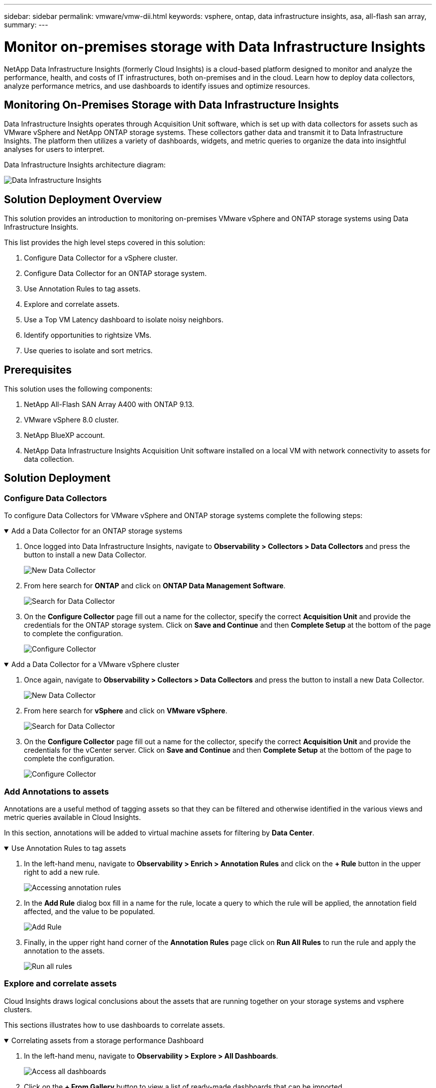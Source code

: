 ---
sidebar: sidebar
permalink: vmware/vmw-dii.html
keywords: vsphere, ontap, data infrastructure insights, asa, all-flash san array, 
summary:
---

= Monitor on-premises storage with Data Infrastructure Insights
:hardbreaks:
:nofooter:
:icons: font
:linkattrs:
:imagesdir: ../media/


[.lead]
NetApp Data Infrastructure Insights (formerly Cloud Insights) is a cloud-based platform designed to monitor and analyze the performance, health, and costs of IT infrastructures, both on-premises and in the cloud. Learn how to deploy data collectors, analyze performance metrics, and use dashboards to identify issues and optimize resources.

== Monitoring On-Premises Storage with Data Infrastructure Insights

Data Infrastructure Insights operates through Acquisition Unit software, which is set up with data collectors for assets such as VMware vSphere and NetApp ONTAP storage systems. These collectors gather data and transmit it to Data Infrastructure Insights. The platform then utilizes a variety of dashboards, widgets, and metric queries to organize the data into insightful analyses for users to interpret.

Data Infrastructure Insights architecture diagram:

image:vmware-dii.png[Data Infrastructure Insights]

== Solution Deployment Overview

This solution provides an introduction to monitoring on-premises VMware vSphere and ONTAP storage systems using Data Infrastructure Insights.

This list provides the high level steps covered in this solution:

. Configure Data Collector for a vSphere cluster.
. Configure Data Collector for an ONTAP storage system.
. Use Annotation Rules to tag assets.
. Explore and correlate assets.
. Use a Top VM Latency dashboard to isolate noisy neighbors.
. Identify opportunities to rightsize VMs.
. Use queries to isolate and sort metrics.

== Prerequisites

This solution uses the following components:

. NetApp All-Flash SAN Array A400 with ONTAP 9.13.
. VMware vSphere 8.0 cluster.
. NetApp BlueXP account.
. NetApp Data Infrastructure Insights Acquisition Unit software installed on a local VM with network connectivity to assets for data collection.

== Solution Deployment

=== Configure Data Collectors

To configure Data Collectors for VMware vSphere and ONTAP storage systems complete the following steps:

.Add a Data Collector for an ONTAP storage systems
[%collapsible%open]
==== 
. Once logged into Data Infrastructure Insights, navigate to *Observability > Collectors > Data Collectors* and press the button to install a new Data Collector. 
+
image:vmware-asa-031.png[New Data Collector]

. From here search for *ONTAP* and click on *ONTAP Data Management Software*.
+
image:vmware-asa-030.png[Search for Data Collector]

. On the *Configure Collector* page fill out a name for the collector, specify the correct *Acquisition Unit* and provide the credentials for the ONTAP storage system. Click on *Save and Continue* and then *Complete Setup* at the bottom of the page to complete the configuration.
+
image:vmware-asa-032.png[Configure Collector]
====

.Add a Data Collector for a VMware vSphere cluster
[%collapsible%open]
==== 
. Once again, navigate to *Observability > Collectors > Data Collectors* and press the button to install a new Data Collector. 
+
image:vmware-asa-031.png[New Data Collector]

. From here search for *vSphere* and click on *VMware vSphere*.
+
image:vmware-asa-033.png[Search for Data Collector]

. On the *Configure Collector* page fill out a name for the collector, specify the correct *Acquisition Unit* and provide the credentials for the vCenter server. Click on *Save and Continue* and then *Complete Setup* at the bottom of the page to complete the configuration.
+
image:vmware-asa-034.png[Configure Collector]
====

===  Add Annotations to assets

Annotations are a useful method of tagging assets so that they can be filtered and otherwise identified in the various views and metric queries available in Cloud Insights.

In this section, annotations will be added to virtual machine assets for filtering by *Data Center*.

.Use Annotation Rules to tag assets
[%collapsible%open]
==== 
. In the left-hand menu, navigate to *Observability > Enrich > Annotation Rules* and click on the *+ Rule* button in the upper right to add a new rule.
+
image:vmware-asa-035.png[Accessing annotation rules]

. In the *Add Rule* dialog box fill in a name for the rule, locate a query to which the rule will be applied, the annotation field affected, and the value to be populated.
+
image:vmware-asa-036.png[Add Rule]

. Finally, in the upper right hand corner of the *Annotation Rules* page click on *Run All Rules* to run the rule and apply the annotation to the assets.
+
image:vmware-asa-037.png[Run all rules]
====

=== Explore and correlate assets

Cloud Insights draws logical conclusions about the assets that are running together on your storage systems and vsphere clusters.

This sections illustrates how to use dashboards to correlate assets.

.Correlating assets from a storage performance Dashboard
[%collapsible%open]
==== 
. In the left-hand menu, navigate to *Observability > Explore > All Dashboards*.
+
image:vmware-asa-038.png[Access all dashboards]

. Click on the *+ From Gallery* button to view a list of ready-made dashboards that can be imported.
+
image:vmware-asa-039.png[Gallery dashboards]

. Choose a dashboard for FlexVol performance from the list and click on the *Add Dashboards* button at the bottom of the page.
+
image:vmware-asa-040.png[FlexVol performance dashboard]

. Once imported, open the dashboard. From here you can see various widgets with detailed performance data. Add a filter to view a single storage system and select a storage volume to drill into it's details.
+
image:vmware-asa-041.png[Drill into storage volume]

. From this view you can see various metrics related to this storage volume and the top utilized and correlated virtual machines running on the volume.
+
image:vmware-asa-042.png[Top correlated VMs]

. Clicking on the VM with the highest utilization drills into the metrics for that VM to view any potential issues.
+
image:vmware-asa-043.png[VM performance metrics]
====

=== Use Cloud Insights to identify noisy neighbors

Cloud Insights features dashboards that can easily isolate peer VMs that are negatively impacting other VMs running on the same storage volume.

.Use a Top VM Latency dashboard to isolate noisy neighbors
[%collapsible%open]
==== 
. In this example access a dashboard available in the *Gallery* called *VMware Admin - Where do I have VM Latency?*
+
image:vmware-asa-044.png[VM latency dashboard]

. Next, filter by the *Data Center* annotation created in a previous step to view a subset of assets.
+
image:vmware-asa-045.png[Data Center annotation]

. This dashboard shows a list of the top 10 VMs by average latency. From here click on the VM of concern to drill into its details.
+
image:vmware-asa-046.png[Top 10 VMs]

. The VMs potentially causing workload contention are listed and available. Drill into these VMs performance metrics to investigate any potential issues.
+
image:vmware-asa-047.png[Workload contention]
====

=== View over and under utilized resources in Cloud Insights

By matching VM resources to actual workload requirements, resource utilization can be optimized, leading to cost savings on infrastructure and cloud services. Data in Cloud Insights can be customized to easily display over or under utilized VMs.

.Identify opportunities to right size VMs
[%collapsible%open]
==== 
. In this example access a dashboard available in the *Gallery* called *VMware Admin - Where are opportunities to right size?*
+
image:vmware-asa-048.png[Right size dashboard]

. First filter by all of the ESXi hosts in the cluster. You can then see ranking of the top and bottom VMs by memory and CPU utilization.
+
image:vmware-asa-049.png[Right size dashboard]

. Tables allow sorting and provide more detail based on the columns of data chosen.
+
image:vmware-asa-050.png[Metric tables]

. Another dashboard called *VMware Admin - Where can I potentially reclaim waste?* shows powered off VM's sorted by their capacity use.
+
image:vmware-asa-051.png[Powered off VMs]
====

=== Use queries to isolate and sort metrics

The amount of data captured by Cloud Insights is quite comprehensive. Metric queries provide a powerful way to sort and organize large amounts of data in useful ways.

.View a detailed VMware query under ONTAP Essentials
[%collapsible%open]
==== 
. Navigate to *ONTAP Essentials > VMware* to access a comprehensive VMware metric query.
+
image:vmware-asa-052.png[ONTAP Essential - VMware]

. In this view you are presented with multiple options for filtering and grouping the data at the top. All columns of data are customizable and additional columns can be easily added.
+
image:vmware-asa-053.png[ONTAP Essential - VMware]
====

== Conclusion

This solution was designed as a primer to learn how to get started with NetApp Cloud Insights and show some of the powerful capabilities that this observability solution can provide. There are hundreds of dashboards and metric queries built into the product which makes it easy to get going immediately. The full version of Cloud Insights is available as a 30-day trial and the basic version is available free to NetApp customers.

== Additional Information

To learn more about the technologies presented in this solution refer to the following additional information.

* https://bluexp.netapp.com/cloud-insights[NetApp BlueXP and Data Infrastructure Insights landing page]
* https://docs.netapp.com/us-en/data-infrastructure-insights/index.html/[NetApp Data Infrastructure Insights documentation]


